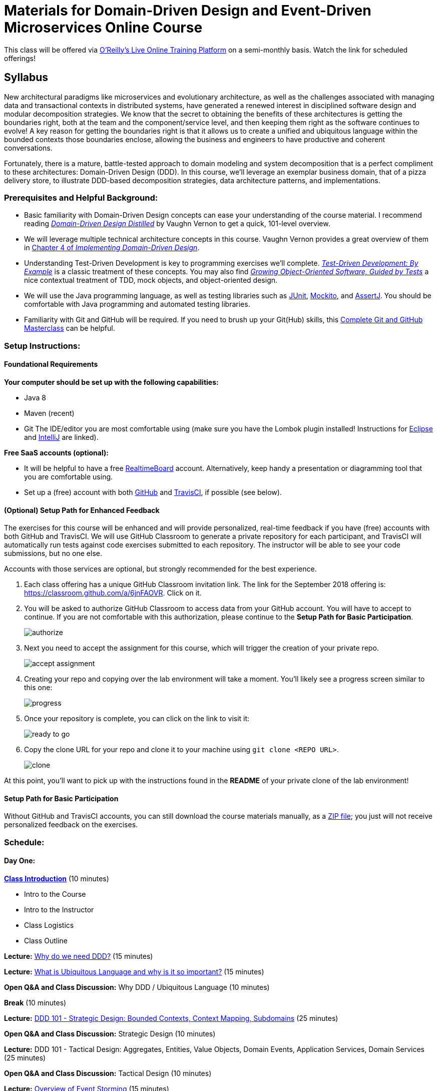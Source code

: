 = Materials for Domain-Driven Design and Event-Driven Microservices Online Course

This class will be offered via https://www.safaribooksonline.com/live-training/[O'Reilly's Live Online Training Platform] on a semi-monthly basis. Watch the link for scheduled offerings!

== Syllabus

New architectural paradigms like microservices and evolutionary architecture, as well as the challenges associated with managing data and transactional contexts in distributed systems, have generated a renewed interest in disciplined software design and modular decomposition strategies. We know that the secret to obtaining the benefits of these architectures is getting the boundaries right, both at the team and the component/service level, and then keeping them right as the software continues to evolve! A key reason for getting the boundaries right is that it allows us to create a unified and ubiquitous language within the bounded contexts those boundaries enclose, allowing the business and engineers to have productive and coherent conversations.

Fortunately, there is a mature, battle-tested approach to domain modeling and system decomposition that is a perfect compliment to these architectures: Domain-Driven Design (DDD). In this course, we’ll leverage an exemplar business domain, that of a pizza delivery store, to illustrate DDD-based decomposition strategies, data architecture patterns, and implementations.

=== Prerequisites and Helpful Background:

* Basic familiarity with Domain-Driven Design concepts can ease your understanding of the course material. I recommend reading https://www.safaribooksonline.com/library/view/domain-driven-design-distilled/9780134434964/[_Domain-Driven Design Distilled_] by Vaughn Vernon to get a quick, 101-level overview.
* We will leverage multiple technical architecture concepts in this course. Vaughn Vernon provides a great overview of them in https://www.safaribooksonline.com/library/view/implementing-domain-driven-design/9780133039900/ch04.html[Chapter 4 of _Implementing Domain-Driven Design_].
* Understanding Test-Driven Development is key to programming exercises we’ll complete. https://www.safaribooksonline.com/library/view/growing-object-oriented-software/9780321574442/[_Test-Driven Development: By Example_] is a classic treatment of these concepts. You may also find https://www.safaribooksonline.com/library/view/growing-object-oriented-software/9780321574442/[_Growing Object-Oriented Software, Guided by Tests_] a nice contextual treatment of TDD, mock objects, and object-oriented design.
* We will use the Java programming language, as well as testing libraries such as https://junit.org/[JUnit], https://site.mockito.org/[Mockito], and http://joel-costigliola.github.io/assertj/[AssertJ]. You should be comfortable with Java programming and automated testing libraries.
* Familiarity with Git and GitHub will be required. If you need to brush up your Git(Hub) skills, this https://www.safaribooksonline.com/videos/complete-git-and/9781789137293[Complete Git and GitHub Masterclass] can be helpful.

=== Setup Instructions:

==== Foundational Requirements

*Your computer should be set up with the following capabilities:*

* Java 8
* Maven (recent)
* Git
The IDE/editor you are most comfortable using (make sure you have the Lombok plugin installed! Instructions for https://projectlombok.org/setup/eclipse[Eclipse] and https://projectlombok.org/setup/intellij[IntelliJ] are linked).

*Free SaaS accounts (optional):*

* It will be helpful to have a free https://realtimeboard.com/[RealtimeBoard] account. Alternatively, keep handy a presentation or diagramming tool that you are comfortable using.
* Set up a (free) account with both https://github.com/[GitHub] and https://travis-ci.com/[TravisCI], if possible (see below).

==== (Optional) Setup Path for Enhanced Feedback

The exercises for this course will be enhanced and will provide personalized, real-time feedback if you have (free) accounts with both GitHub and TravisCI. We will use GitHub Classroom to generate a private repository for each participant, and TravisCI will automatically run tests against code exercises submitted to each repository. The instructor will be able to see your code submissions, but no one else.

Accounts with those services are optional, but strongly recommended for the best experience.

. Each class offering has a unique GitHub Classroom invitation link. The link for the September 2018 offering is: https://classroom.github.com/a/6jnFAOVR. Click on it.

. You will be asked to authorize GitHub Classroom to access data from your GitHub account. You will have to accept to continue. If you are not comfortable with this authorization, please continue to the *Setup Path for Basic Participation*.
+
image::assets/authorize.png[]

. Next you need to accept the assignment for this course, which will trigger the creation of your private repo.
+
image::assets/accept_assignment.png[]

. Creating your repo and copying over the lab environment will take a moment. You'll likely see a progress screen similar to this one:
+
image::assets/progress.png[]

. Once your repository is complete, you can click on the link to visit it:
+
image::assets/ready_to_go.png[]

. Copy the clone URL for your repo and clone it to your machine using `git clone <REPO URL>`.
+
image::assets/clone.png[]

At this point, you'll want to pick up with the instructions found in the *README* of your private clone of the lab environment!

==== Setup Path for Basic Participation

Without GitHub and TravisCI accounts, you can still download the course materials manually, as a https://github.com/ddd-edm-online-course/2018-09-18-oreilly-online-trng/archive/master.zip[ZIP file]; you just will not receive personalized feedback on the exercises.

=== Schedule:

==== Day One:

link:slides/00-intro.pdf[**Class Introduction**] (10 minutes)

* Intro to the Course
* Intro to the Instructor
* Class Logistics
* Class Outline

**Lecture:** link:slides/01-why-ddd.pdf[Why do we need DDD?] (15 minutes)

**Lecture:** link:slides/02-ubiquitous-lang.pdf[What is Ubiquitous Language and why is it so important?] (15 minutes)

**Open Q&A and Class Discussion:** Why DDD / Ubiquitous Language (10 minutes)

**Break** (10 minutes)

**Lecture:** link:slides/03-strategic-design.pdf[DDD 101 - Strategic Design: Bounded Contexts, Context Mapping, Subdomains] (25 minutes)

**Open Q&A and Class Discussion:** Strategic Design (10 minutes)

**Lecture:** DDD 101 - Tactical Design: Aggregates, Entities, Value Objects, Domain Events, Application Services, Domain Services (25 minutes)

**Open Q&A and Class Discussion:** Tactical Design (10 minutes)

**Lecture:** link:slides/05-event-storming.pdf[Overview of Event Storming] (15 minutes)

**Break** (10 minutes)

**Lecture:** link:slides/06-the-pizza-shop.pdf[Introduction to the Pizza Shop domain] (10 minutes)

**Open Q&A and Class Discussion:** Event Storming and Pizza Shop Domain (10 minutes)

**Student Activity:** Pizza Shop Event Storming exercise (20 minutes)

**Interactive Screen Share:** Pizza Shop Event Storming solution (15 minutes)

**Lecture:** Discuss how Event Storm concepts translate into DDD concepts, User Stories, and TDD code (20 minutes)

**Open Q&A and Class Discussion:** Day One AMA (10 minutes)

==== Day Two:

**Day One Recap** (10 minutes)

**Lecture:** DDD and Technical Architectures (25 minutes)

**Break** (10 minutes)

**Interactive Screen Share:** Overview of the Pizza Shop Coding Exercise Environment (10 minutes)

**Student Activity:** Lab 1: TDD Aggregate Root - Create Kitchen Commands with Business Logic and Invariants (20 minutes)

**Interactive Screen Share:** Lab 1 Solution (5 minutes)

**Student Activity: Lab 2:** TDD Aggregate Root - Create and Publish Kitchen Domain Events (20 minutes)

**Interactive Screen Share:** Lab 2 Solution (5 minutes)

**Student Activity: Lab 3:** TDD Aggregate Repository - Create Kitchen Repositories and Add Domain Events (20 minutes)

**Interactive Screen Share:** Lab 3 Solution (5 minutes)

**Student Activity: Lab 4:** TDD Aggregate Repository - Rehydrate Kitchen Aggregates by Reference (20 minutes)

**Interactive Screen Share:** Lab 4 Solution (5 minutes)

**Student Activity: Lab 5:** TDD Application Service - Expose Kitchen Business Interface and Implement Transactions (20 minutes)

**Interactive Screen Share:** Lab 5 Solution (5 minutes)

**Student Activity: Lab 6:** TDD Policy - Subscribe to a Kitchen Domain Event from within an Aggregate and Create CQRS View (20 minutes)

**Interactive Screen Share:** Lab 6 Solution (5 minutes)

**Student Activity: Lab 7:** TDD Policy - Subscribe to a Kitchen Domain Event from an Adjacent Aggregate and Update State (20 minutes)

**Interactive Screen Share:** Lab 7 Solution (5 minutes)

**Open Q&A and Class Discussion:** Day Two AMA (10 minutes)
